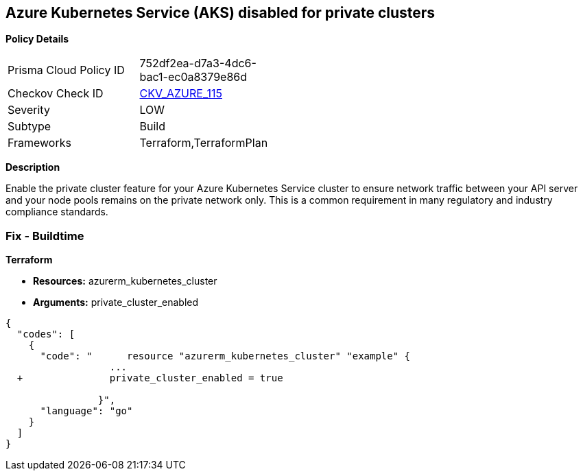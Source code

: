 == Azure Kubernetes Service (AKS) disabled for private clusters


*Policy Details* 

[width=45%]
[cols="1,1"]
|=== 
|Prisma Cloud Policy ID 
| 752df2ea-d7a3-4dc6-bac1-ec0a8379e86d

|Checkov Check ID 
| https://github.com/bridgecrewio/checkov/tree/master/checkov/terraform/checks/resource/azure/AKSEnablesPrivateClusters.py[CKV_AZURE_115]

|Severity
|LOW

|Subtype
|Build

|Frameworks
|Terraform,TerraformPlan

|=== 



*Description* 


Enable the private cluster feature for your Azure Kubernetes Service cluster to ensure network traffic between your API server and your node pools remains on the private network only.
This is a common requirement in many regulatory and industry compliance standards.

=== Fix - Buildtime


*Terraform* 


* *Resources:* azurerm_kubernetes_cluster
* *Arguments:* private_cluster_enabled


[source,go]
----
{
  "codes": [
    {
      "code": "      resource "azurerm_kubernetes_cluster" "example" {
                  ...
  +               private_cluster_enabled = true
                  
                }",
      "language": "go"
    }
  ]
}
----
